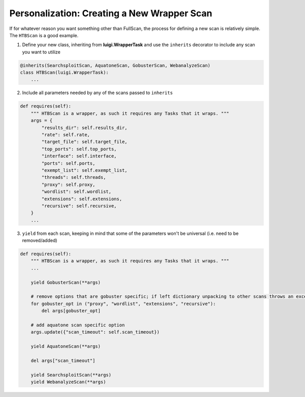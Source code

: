Personalization: Creating a New Wrapper Scan
============================================

If for whatever reason you want something other than FullScan, the process for defining a new scan is relatively simple.
The ``HTBScan`` is a good example.

1. Define your new class, inheriting from **luigi.WrapperTask** and use the ``inherits`` decorator to include any scan you want to utilize

.. code-block:: python

    @inherits(SearchsploitScan, AquatoneScan, GobusterScan, WebanalyzeScan)
    class HTBScan(luigi.WrapperTask):
        ...

2. Include all parameters needed by any of the scans passed to ``inherits``

.. code-block:: python

    def requires(self):
        """ HTBScan is a wrapper, as such it requires any Tasks that it wraps. """
        args = {
            "results_dir": self.results_dir,
            "rate": self.rate,
            "target_file": self.target_file,
            "top_ports": self.top_ports,
            "interface": self.interface,
            "ports": self.ports,
            "exempt_list": self.exempt_list,
            "threads": self.threads,
            "proxy": self.proxy,
            "wordlist": self.wordlist,
            "extensions": self.extensions,
            "recursive": self.recursive,
        }
        ...

3. ``yield`` from each scan, keeping in mind that some of the parameters won't be universal (i.e. need to be removed/added)

.. code-block:: python

    def requires(self):
        """ HTBScan is a wrapper, as such it requires any Tasks that it wraps. """
        ...

        yield GobusterScan(**args)

        # remove options that are gobuster specific; if left dictionary unpacking to other scans throws an exception
        for gobuster_opt in ("proxy", "wordlist", "extensions", "recursive"):
            del args[gobuster_opt]

        # add aquatone scan specific option
        args.update({"scan_timeout": self.scan_timeout})

        yield AquatoneScan(**args)

        del args["scan_timeout"]

        yield SearchsploitScan(**args)
        yield WebanalyzeScan(**args)
